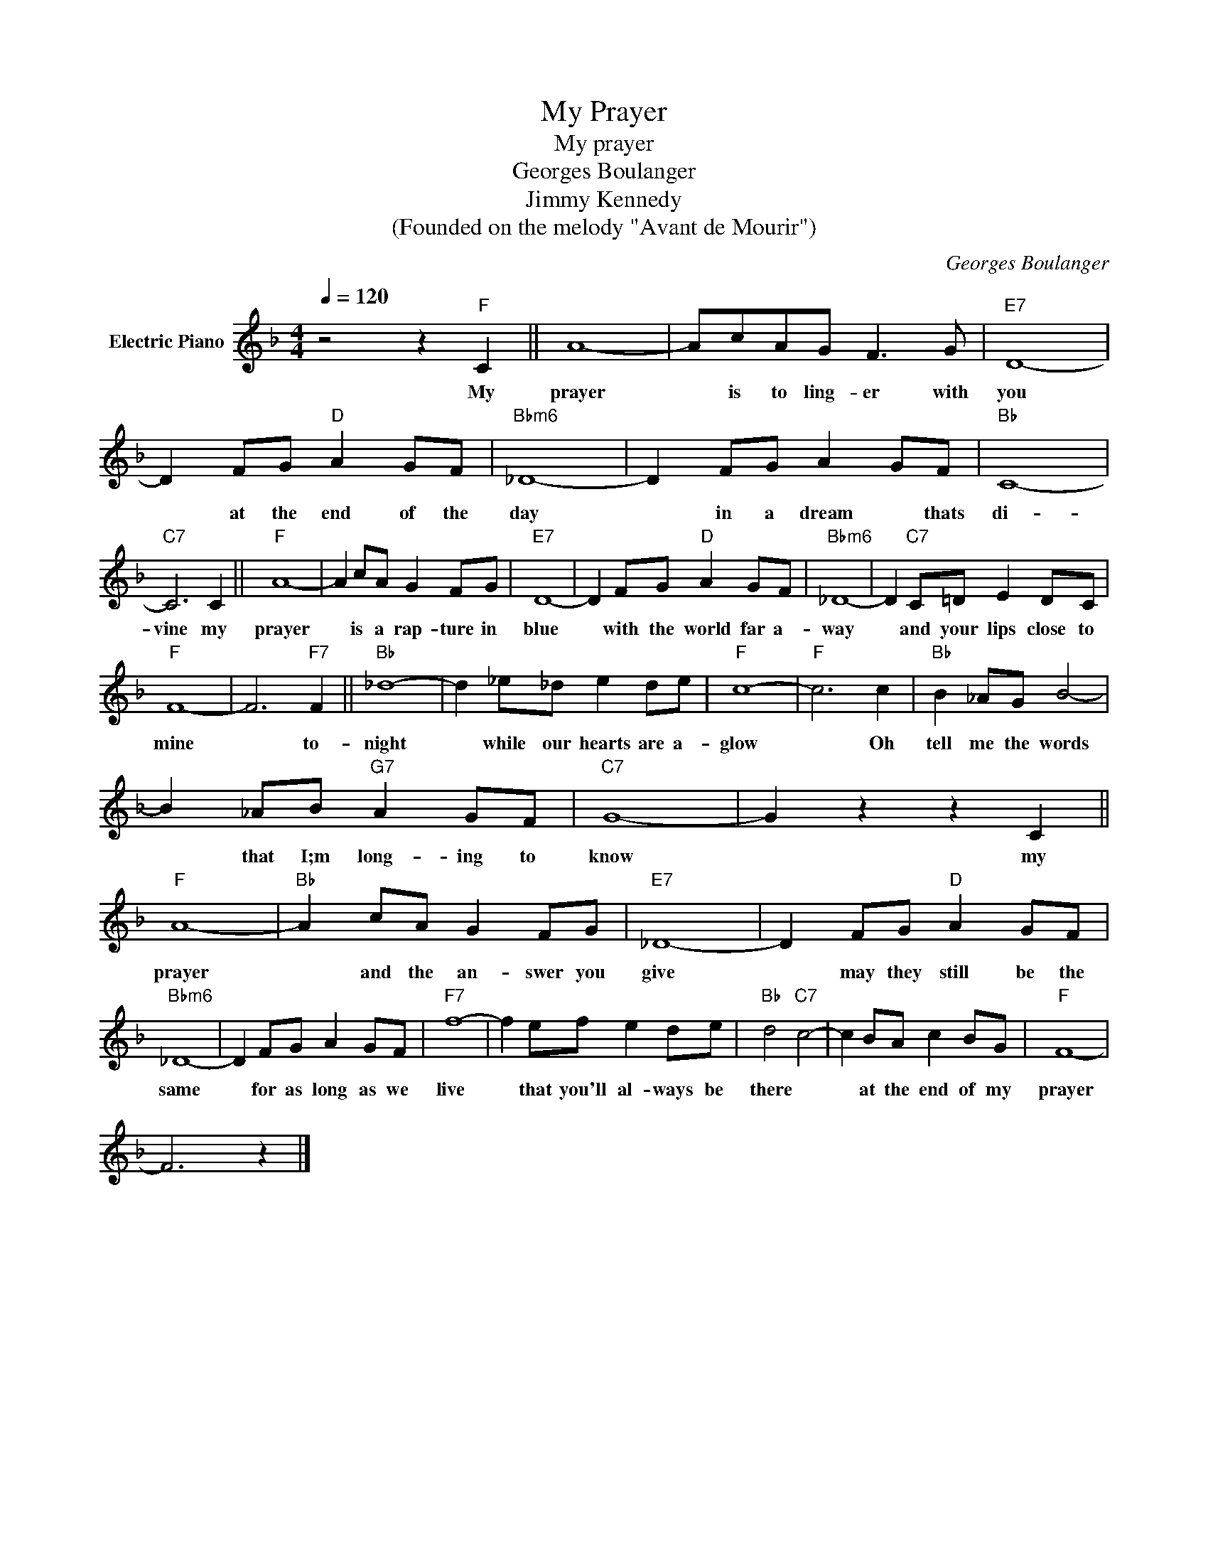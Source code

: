 X:1
T:My Prayer
T:My prayer
T:Georges Boulanger
T:Jimmy Kennedy
T:(Founded on the melody "Avant de Mourir")
C:Georges Boulanger
Z:All Rights Reserved
L:1/8
Q:1/4=120
M:4/4
K:F
V:1 treble nm="Electric Piano"
%%MIDI program 4
V:1
 z4 z2"F" C2 || A8- | AcAG F3 G |"E7" D8- | D2 FG"D" A2 GF |"Bbm6" _D8- | D2 FG A2 GF |"Bb" C8- | %8
w: My|prayer|* is to ling- er with|you|* at the end of the|day|* in a dream * thats|di-|
"C7" C6 C2 ||"F" A8- | A2 cA G2 FG |"E7" D8- | D2 FG"D" A2 GF |"Bbm6" _D8- | D2"C7" C=D E2 DC | %15
w: vine my|prayer|* is a rap- ture in|blue|* with the world far a-|way|* and your lips close to|
"F" F8- | F6"F7" F2 ||"Bb" _d8- | d2 _e_d e2 de |"F" c8- |"F" c6 c2 |"Bb" B2 _AG B4- | %22
w: mine|* to-|night|* while our hearts are a-|glow|* Oh|tell me the words|
 B2 _AB"G7" A2 GF |"C7" G8- | G2 z2 z2 C2 ||"F" A8- |"Bb" A2 cA G2 FG |"E7" _D8- | D2 FG"D" A2 GF | %29
w: * that I;m long- ing to|know|* my|prayer|* and the an- swer you|give|* may they still be the|
"Bbm6" _D8- | D2 FG A2 GF |"F7" f8- | f2 ef e2 de |"Bb" d4"C7" c4- | c2 BA c2 BG |"F" F8- | %36
w: same|* for as long as we|live|* that you'll al- ways be|there *|* at the end of my|prayer|
 F6 z2 |] %37
w: |

